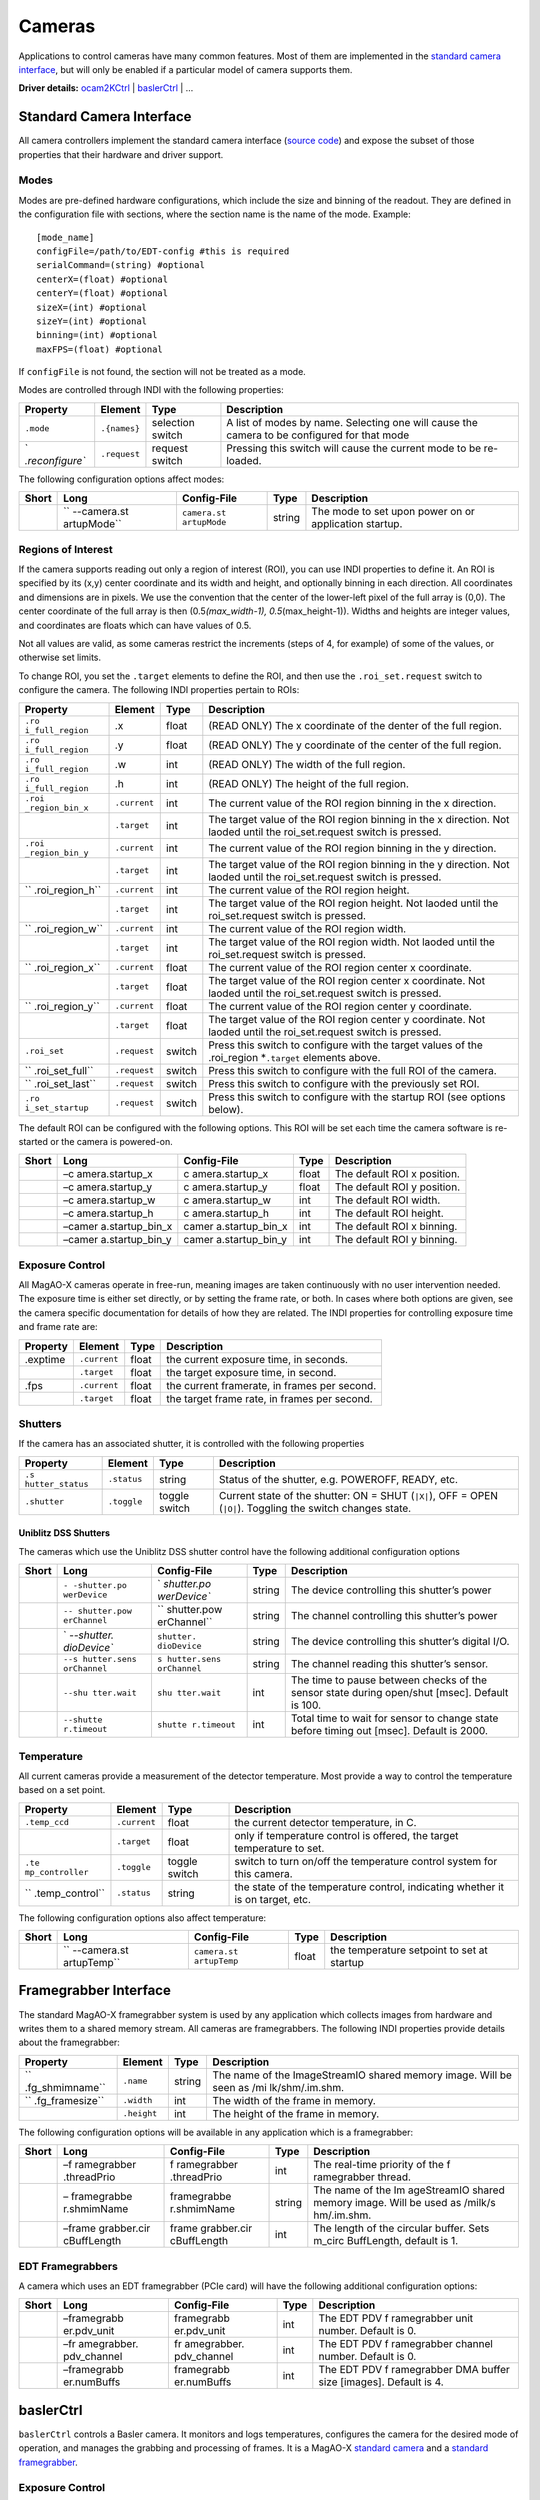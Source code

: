 Cameras
=======

Applications to control cameras have many common features. Most of them
are implemented in the `standard camera
interface <#Standard-Camera-Interface>`__, but will only be enabled if a
particular model of camera supports them.

**Driver details:** `ocam2KCtrl <#ocam2kctrl>`__ \|
`baslerCtrl <#baslerCtrl>`__ \| …

Standard Camera Interface
-------------------------

All camera controllers implement the standard camera interface (`source
code <https://github.com/magao-x/MagAOX/blob/master/libMagAOX/app/dev/stdCamera.hpp>`__)
and expose the subset of those properties that their hardware and driver
support.

Modes
~~~~~

Modes are pre-defined hardware configurations, which include the size
and binning of the readout. They are defined in the configuration file
with sections, where the section name is the name of the mode. Example:

::

   [mode_name]
   configFile=/path/to/EDT-config #this is required
   serialCommand=(string) #optional
   centerX=(float) #optional
   centerY=(float) #optional
   sizeX=(int) #optional
   sizeY=(int) #optional
   binning=(int) #optional
   maxFPS=(float) #optional

If ``configFile`` is not found, the section will not be treated as a
mode.

Modes are controlled through INDI with the following properties:

+-----------------+-----------------+-----------------+-----------------+
| Property        | Element         | Type            | Description     |
+=================+=================+=================+=================+
| ``.mode``       | ``.{names}``    | selection       | A list of modes |
|                 |                 | switch          | by name.        |
|                 |                 |                 | Selecting one   |
|                 |                 |                 | will cause the  |
|                 |                 |                 | camera to be    |
|                 |                 |                 | configured for  |
|                 |                 |                 | that mode       |
+-----------------+-----------------+-----------------+-----------------+
| `               | ``.request``    | request switch  | Pressing this   |
| `.reconfigure`` |                 |                 | switch will     |
|                 |                 |                 | cause the       |
|                 |                 |                 | current mode to |
|                 |                 |                 | be re-loaded.   |
+-----------------+-----------------+-----------------+-----------------+

The following configuration options affect modes:

+-------------+-------------+-------------+-------------+-------------+
| Short       | Long        | Config-File | Type        | Description |
+=============+=============+=============+=============+=============+
|             | ``          | ``camera.st | string      | The mode to |
|             | --camera.st | artupMode`` |             | set upon    |
|             | artupMode`` |             |             | power on or |
|             |             |             |             | application |
|             |             |             |             | startup.    |
+-------------+-------------+-------------+-------------+-------------+

Regions of Interest
~~~~~~~~~~~~~~~~~~~

If the camera supports reading out only a region of interest (ROI), you
can use INDI properties to define it. An ROI is specified by its (x,y)
center coordinate and its width and height, and optionally binning in
each direction. All coordinates and dimensions are in pixels. We use the
convention that the center of the lower-left pixel of the full array is
(0,0). The center coordinate of the full array is then
(0.5\ *(max_width-1), 0.5*\ (max_height-1)). Widths and heights are
integer values, and coordinates are floats which can have values of 0.5.

Not all values are valid, as some cameras restrict the increments (steps
of 4, for example) of some of the values, or otherwise set limits.

To change ROI, you set the ``.target`` elements to define the ROI, and
then use the ``.roi_set.request`` switch to configure the camera. The
following INDI properties pertain to ROIs:

+-----------------+-----------------+-----------------+-----------------+
| Property        | Element         | Type            | Description     |
+=================+=================+=================+=================+
| ``.ro           | .x              | float           | (READ ONLY) The |
| i_full_region`` |                 |                 | x coordinate of |
|                 |                 |                 | the denter of   |
|                 |                 |                 | the full        |
|                 |                 |                 | region.         |
+-----------------+-----------------+-----------------+-----------------+
| ``.ro           | .y              | float           | (READ ONLY) The |
| i_full_region`` |                 |                 | y coordinate of |
|                 |                 |                 | the center of   |
|                 |                 |                 | the full        |
|                 |                 |                 | region.         |
+-----------------+-----------------+-----------------+-----------------+
| ``.ro           | .w              | int             | (READ ONLY) The |
| i_full_region`` |                 |                 | width of the    |
|                 |                 |                 | full region.    |
+-----------------+-----------------+-----------------+-----------------+
| ``.ro           | .h              | int             | (READ ONLY) The |
| i_full_region`` |                 |                 | height of the   |
|                 |                 |                 | full region.    |
+-----------------+-----------------+-----------------+-----------------+
| ``.roi          | ``.current``    | int             | The current     |
| _region_bin_x`` |                 |                 | value of the    |
|                 |                 |                 | ROI region      |
|                 |                 |                 | binning in the  |
|                 |                 |                 | x direction.    |
+-----------------+-----------------+-----------------+-----------------+
|                 | ``.target``     | int             | The target      |
|                 |                 |                 | value of the    |
|                 |                 |                 | ROI region      |
|                 |                 |                 | binning in the  |
|                 |                 |                 | x direction.    |
|                 |                 |                 | Not laoded      |
|                 |                 |                 | until the       |
|                 |                 |                 | roi_set.request |
|                 |                 |                 | switch is       |
|                 |                 |                 | pressed.        |
+-----------------+-----------------+-----------------+-----------------+
| ``.roi          | ``.current``    | int             | The current     |
| _region_bin_y`` |                 |                 | value of the    |
|                 |                 |                 | ROI region      |
|                 |                 |                 | binning in the  |
|                 |                 |                 | y direction.    |
+-----------------+-----------------+-----------------+-----------------+
|                 | ``.target``     | int             | The target      |
|                 |                 |                 | value of the    |
|                 |                 |                 | ROI region      |
|                 |                 |                 | binning in the  |
|                 |                 |                 | y direction.    |
|                 |                 |                 | Not laoded      |
|                 |                 |                 | until the       |
|                 |                 |                 | roi_set.request |
|                 |                 |                 | switch is       |
|                 |                 |                 | pressed.        |
+-----------------+-----------------+-----------------+-----------------+
| ``              | ``.current``    | int             | The current     |
| .roi_region_h`` |                 |                 | value of the    |
|                 |                 |                 | ROI region      |
|                 |                 |                 | height.         |
+-----------------+-----------------+-----------------+-----------------+
|                 | ``.target``     | int             | The target      |
|                 |                 |                 | value of the    |
|                 |                 |                 | ROI region      |
|                 |                 |                 | height. Not     |
|                 |                 |                 | laoded until    |
|                 |                 |                 | the             |
|                 |                 |                 | roi_set.request |
|                 |                 |                 | switch is       |
|                 |                 |                 | pressed.        |
+-----------------+-----------------+-----------------+-----------------+
| ``              | ``.current``    | int             | The current     |
| .roi_region_w`` |                 |                 | value of the    |
|                 |                 |                 | ROI region      |
|                 |                 |                 | width.          |
+-----------------+-----------------+-----------------+-----------------+
|                 | ``.target``     | int             | The target      |
|                 |                 |                 | value of the    |
|                 |                 |                 | ROI region      |
|                 |                 |                 | width. Not      |
|                 |                 |                 | laoded until    |
|                 |                 |                 | the             |
|                 |                 |                 | roi_set.request |
|                 |                 |                 | switch is       |
|                 |                 |                 | pressed.        |
+-----------------+-----------------+-----------------+-----------------+
| ``              | ``.current``    | float           | The current     |
| .roi_region_x`` |                 |                 | value of the    |
|                 |                 |                 | ROI region      |
|                 |                 |                 | center x        |
|                 |                 |                 | coordinate.     |
+-----------------+-----------------+-----------------+-----------------+
|                 | ``.target``     | float           | The target      |
|                 |                 |                 | value of the    |
|                 |                 |                 | ROI region      |
|                 |                 |                 | center x        |
|                 |                 |                 | coordinate. Not |
|                 |                 |                 | laoded until    |
|                 |                 |                 | the             |
|                 |                 |                 | roi_set.request |
|                 |                 |                 | switch is       |
|                 |                 |                 | pressed.        |
+-----------------+-----------------+-----------------+-----------------+
| ``              | ``.current``    | float           | The current     |
| .roi_region_y`` |                 |                 | value of the    |
|                 |                 |                 | ROI region      |
|                 |                 |                 | center y        |
|                 |                 |                 | coordinate.     |
+-----------------+-----------------+-----------------+-----------------+
|                 | ``.target``     | float           | The target      |
|                 |                 |                 | value of the    |
|                 |                 |                 | ROI region      |
|                 |                 |                 | center y        |
|                 |                 |                 | coordinate. Not |
|                 |                 |                 | laoded until    |
|                 |                 |                 | the             |
|                 |                 |                 | roi_set.request |
|                 |                 |                 | switch is       |
|                 |                 |                 | pressed.        |
+-----------------+-----------------+-----------------+-----------------+
| ``.roi_set``    | ``.request``    | switch          | Press this      |
|                 |                 |                 | switch to       |
|                 |                 |                 | configure with  |
|                 |                 |                 | the target      |
|                 |                 |                 | values of the   |
|                 |                 |                 | .roi_region     |
|                 |                 |                 | \*\ ``.target`` |
|                 |                 |                 | elements above. |
+-----------------+-----------------+-----------------+-----------------+
| ``              | ``.request``    | switch          | Press this      |
| .roi_set_full`` |                 |                 | switch to       |
|                 |                 |                 | configure with  |
|                 |                 |                 | the full ROI of |
|                 |                 |                 | the camera.     |
+-----------------+-----------------+-----------------+-----------------+
| ``              | ``.request``    | switch          | Press this      |
| .roi_set_last`` |                 |                 | switch to       |
|                 |                 |                 | configure with  |
|                 |                 |                 | the previously  |
|                 |                 |                 | set ROI.        |
+-----------------+-----------------+-----------------+-----------------+
| ``.ro           | ``.request``    | switch          | Press this      |
| i_set_startup`` |                 |                 | switch to       |
|                 |                 |                 | configure with  |
|                 |                 |                 | the startup ROI |
|                 |                 |                 | (see options    |
|                 |                 |                 | below).         |
+-----------------+-----------------+-----------------+-----------------+

The default ROI can be configured with the following options. This ROI
will be set each time the camera software is re-started or the camera is
powered-on.

+-------+-----------------+-----------------+-------+-----------------+
| Short | Long            | Config-File     | Type  | Description     |
+=======+=================+=================+=======+=================+
|       | –c              | c               | float | The default ROI |
|       | amera.startup_x | amera.startup_x |       | x position.     |
+-------+-----------------+-----------------+-------+-----------------+
|       | –c              | c               | float | The default ROI |
|       | amera.startup_y | amera.startup_y |       | y position.     |
+-------+-----------------+-----------------+-------+-----------------+
|       | –c              | c               | int   | The default ROI |
|       | amera.startup_w | amera.startup_w |       | width.          |
+-------+-----------------+-----------------+-------+-----------------+
|       | –c              | c               | int   | The default ROI |
|       | amera.startup_h | amera.startup_h |       | height.         |
+-------+-----------------+-----------------+-------+-----------------+
|       | –camer          | camer           | int   | The default ROI |
|       | a.startup_bin_x | a.startup_bin_x |       | x binning.      |
+-------+-----------------+-----------------+-------+-----------------+
|       | –camer          | camer           | int   | The default ROI |
|       | a.startup_bin_y | a.startup_bin_y |       | y binning.      |
+-------+-----------------+-----------------+-------+-----------------+

Exposure Control
~~~~~~~~~~~~~~~~

All MagAO-X cameras operate in free-run, meaning images are taken
continuously with no user intervention needed. The exposure time is
either set directly, or by setting the frame rate, or both. In cases
where both options are given, see the camera specific documentation for
details of how they are related. The INDI properties for controlling
exposure time and frame rate are:

======== ============ ===== ============================================
Property Element      Type  Description
======== ============ ===== ============================================
.exptime ``.current`` float the current exposure time, in seconds.
\        ``.target``  float the target exposure time, in second.
.fps     ``.current`` float the current framerate, in frames per second.
\        ``.target``  float the target frame rate, in frames per second.
======== ============ ===== ============================================

Shutters
~~~~~~~~

If the camera has an associated shutter, it is controlled with the
following properties

+-----------------+-----------------+-----------------+-----------------+
| Property        | Element         | Type            | Description     |
+=================+=================+=================+=================+
| ``.s            | ``.status``     | string          | Status of the   |
| hutter_status`` |                 |                 | shutter,        |
|                 |                 |                 | e.g. POWEROFF,  |
|                 |                 |                 | READY, etc.     |
+-----------------+-----------------+-----------------+-----------------+
| ``.shutter``    | ``.toggle``     | toggle switch   | Current state   |
|                 |                 |                 | of the shutter: |
|                 |                 |                 | ON = SHUT       |
|                 |                 |                 | (``|X|``), OFF =|
|                 |                 |                 | OPEN (``|O|``). |
|                 |                 |                 | Toggling the    |
|                 |                 |                 | switch changes  |
|                 |                 |                 | state.          |
+-----------------+-----------------+-----------------+-----------------+

Uniblitz DSS Shutters
^^^^^^^^^^^^^^^^^^^^^

The cameras which use the Uniblitz DSS shutter control have the
following additional configuration options

+-------------+-------------+-------------+-------------+-------------+
| Short       | Long        | Config-File | Type        | Description |
+=============+=============+=============+=============+=============+
|             | ``-         | `           | string      | The device  |
|             | -shutter.po | `shutter.po |             | controlling |
|             | werDevice`` | werDevice`` |             | this        |
|             |             |             |             | shutter’s   |
|             |             |             |             | power       |
+-------------+-------------+-------------+-------------+-------------+
|             | ``--        | ``          | string      | The channel |
|             | shutter.pow | shutter.pow |             | controlling |
|             | erChannel`` | erChannel`` |             | this        |
|             |             |             |             | shutter’s   |
|             |             |             |             | power       |
+-------------+-------------+-------------+-------------+-------------+
|             | `           | ``shutter.  | string      | The device  |
|             | `--shutter. | dioDevice`` |             | controlling |
|             | dioDevice`` |             |             | this        |
|             |             |             |             | shutter’s   |
|             |             |             |             | digital     |
|             |             |             |             | I/O.        |
+-------------+-------------+-------------+-------------+-------------+
|             | ``--s       | ``s         | string      | The channel |
|             | hutter.sens | hutter.sens |             | reading     |
|             | orChannel`` | orChannel`` |             | this        |
|             |             |             |             | shutter’s   |
|             |             |             |             | sensor.     |
+-------------+-------------+-------------+-------------+-------------+
|             | ``--shu     | ``shu       | int         | The time to |
|             | tter.wait`` | tter.wait`` |             | pause       |
|             |             |             |             | between     |
|             |             |             |             | checks of   |
|             |             |             |             | the sensor  |
|             |             |             |             | state       |
|             |             |             |             | during      |
|             |             |             |             | open/shut   |
|             |             |             |             | [msec].     |
|             |             |             |             | Default is  |
|             |             |             |             | 100.        |
+-------------+-------------+-------------+-------------+-------------+
|             | ``--shutte  | ``shutte    | int         | Total time  |
|             | r.timeout`` | r.timeout`` |             | to wait for |
|             |             |             |             | sensor to   |
|             |             |             |             | change      |
|             |             |             |             | state       |
|             |             |             |             | before      |
|             |             |             |             | timing out  |
|             |             |             |             | [msec].     |
|             |             |             |             | Default is  |
|             |             |             |             | 2000.       |
+-------------+-------------+-------------+-------------+-------------+

Temperature
~~~~~~~~~~~

All current cameras provide a measurement of the detector temperature.
Most provide a way to control the temperature based on a set point.

+-----------------+-----------------+-----------------+-----------------+
| Property        | Element         | Type            | Description     |
+=================+=================+=================+=================+
| ``.temp_ccd``   | ``.current``    | float           | the current     |
|                 |                 |                 | detector        |
|                 |                 |                 | temperature, in |
|                 |                 |                 | C.              |
+-----------------+-----------------+-----------------+-----------------+
|                 | ``.target``     | float           | only if         |
|                 |                 |                 | temperature     |
|                 |                 |                 | control is      |
|                 |                 |                 | offered, the    |
|                 |                 |                 | target          |
|                 |                 |                 | temperature to  |
|                 |                 |                 | set.            |
+-----------------+-----------------+-----------------+-----------------+
| ``.te           | ``.toggle``     | toggle switch   | switch to turn  |
| mp_controller`` |                 |                 | on/off the      |
|                 |                 |                 | temperature     |
|                 |                 |                 | control system  |
|                 |                 |                 | for this        |
|                 |                 |                 | camera.         |
+-----------------+-----------------+-----------------+-----------------+
| ``              | ``.status``     | string          | the state of    |
| .temp_control`` |                 |                 | the temperature |
|                 |                 |                 | control,        |
|                 |                 |                 | indicating      |
|                 |                 |                 | whether it is   |
|                 |                 |                 | on target, etc. |
+-----------------+-----------------+-----------------+-----------------+

The following configuration options also affect temperature:

+-------------+-------------+-------------+-------------+-------------+
| Short       | Long        | Config-File | Type        | Description |
+=============+=============+=============+=============+=============+
|             | ``          | ``camera.st | float       | the         |
|             | --camera.st | artupTemp`` |             | temperature |
|             | artupTemp`` |             |             | setpoint to |
|             |             |             |             | set at      |
|             |             |             |             | startup     |
+-------------+-------------+-------------+-------------+-------------+

Framegrabber Interface
----------------------

The standard MagAO-X framegrabber system is used by any application
which collects images from hardware and writes them to a shared memory
stream. All cameras are framegrabbers. The following INDI properties
provide details about the framegrabber:

+-----------------+-----------------+-----------------+-----------------+
| Property        | Element         | Type            | Description     |
+=================+=================+=================+=================+
| ``              | ``.name``       | string          | The name of the |
| .fg_shmimname`` |                 |                 | ImageStreamIO   |
|                 |                 |                 | shared memory   |
|                 |                 |                 | image. Will be  |
|                 |                 |                 | seen as         |
|                 |                 |                 | /mi             |
|                 |                 |                 | lk/shm/.im.shm. |
+-----------------+-----------------+-----------------+-----------------+
| ``              | ``.width``      | int             | The width of    |
| .fg_framesize`` |                 |                 | the frame in    |
|                 |                 |                 | memory.         |
+-----------------+-----------------+-----------------+-----------------+
|                 | ``.height``     | int             | The height of   |
|                 |                 |                 | the frame in    |
|                 |                 |                 | memory.         |
+-----------------+-----------------+-----------------+-----------------+

The following configuration options will be available in any application
which is a framegrabber:

+-------------+-------------+-------------+-------------+-------------+
| Short       | Long        | Config-File | Type        | Description |
+=============+=============+=============+=============+=============+
|             | –f          | f           | int         | The         |
|             | ramegrabber | ramegrabber |             | real-time   |
|             | .threadPrio | .threadPrio |             | priority of |
|             |             |             |             | the         |
|             |             |             |             | f           |
|             |             |             |             | ramegrabber |
|             |             |             |             | thread.     |
+-------------+-------------+-------------+-------------+-------------+
|             | –           | framegrabbe | string      | The name of |
|             | framegrabbe | r.shmimName |             | the         |
|             | r.shmimName |             |             | Im          |
|             |             |             |             | ageStreamIO |
|             |             |             |             | shared      |
|             |             |             |             | memory      |
|             |             |             |             | image. Will |
|             |             |             |             | be used as  |
|             |             |             |             | /milk/s     |
|             |             |             |             | hm/.im.shm. |
+-------------+-------------+-------------+-------------+-------------+
|             | –frame      | frame       | int         | The length  |
|             | grabber.cir | grabber.cir |             | of the      |
|             | cBuffLength | cBuffLength |             | circular    |
|             |             |             |             | buffer.     |
|             |             |             |             | Sets        |
|             |             |             |             | m_circ      |
|             |             |             |             | BuffLength, |
|             |             |             |             | default is  |
|             |             |             |             | 1.          |
+-------------+-------------+-------------+-------------+-------------+

EDT Framegrabbers
~~~~~~~~~~~~~~~~~

A camera which uses an EDT framegrabber (PCIe card) will have the
following additional configuration options:

+-------------+-------------+-------------+-------------+-------------+
| Short       | Long        | Config-File | Type        | Description |
+=============+=============+=============+=============+=============+
|             | –framegrabb | framegrabb  | int         | The EDT PDV |
|             | er.pdv_unit | er.pdv_unit |             | f           |
|             |             |             |             | ramegrabber |
|             |             |             |             | unit        |
|             |             |             |             | number.     |
|             |             |             |             | Default is  |
|             |             |             |             | 0.          |
+-------------+-------------+-------------+-------------+-------------+
|             | –fr         | fr          | int         | The EDT PDV |
|             | amegrabber. | amegrabber. |             | f           |
|             | pdv_channel | pdv_channel |             | ramegrabber |
|             |             |             |             | channel     |
|             |             |             |             | number.     |
|             |             |             |             | Default is  |
|             |             |             |             | 0.          |
+-------------+-------------+-------------+-------------+-------------+
|             | –framegrabb | framegrabb  | int         | The EDT PDV |
|             | er.numBuffs | er.numBuffs |             | f           |
|             |             |             |             | ramegrabber |
|             |             |             |             | DMA buffer  |
|             |             |             |             | size        |
|             |             |             |             | [images].   |
|             |             |             |             | Default is  |
|             |             |             |             | 4.          |
+-------------+-------------+-------------+-------------+-------------+

baslerCtrl
----------

``baslerCtrl`` controls a Basler camera. It monitors and logs
temperatures, configures the camera for the desired mode of operation,
and manages the grabbing and processing of frames. It is a MagAO-X
`standard camera <#Standard-Camera-Interface>`__ and a `standard
framegrabber <#Framegrabber-Interface>`__.

.. _exposure-control-1:

Exposure Control
~~~~~~~~~~~~~~~~

The basler cameras use exposure time. Acquisition FPS can be set as an
upper limit. As long as exposure time and ROI can support the set FPS,
then it will be the framerate of the camera but actual exposure time
will not change. Setting ``{name}.fps.target=0`` causes the camera to
run at its maximum possible FPS for its configuration.

.. _regions-of-interest-1:

Regions of Interest
~~~~~~~~~~~~~~~~~~~

Basler cameras support `ROIs <#Regions-of-Interest>`__. Note that there
are restrictions on possible settings, which depend on camera model. For
instance, the width or height may only be settable in multiples of 2 or
4.

.. _temperature-1:

Temperature
~~~~~~~~~~~

Temperature is passively monitored only.

Options
~~~~~~~

Basler specific configuration options are:

+-------------+-------------+-------------+-------------+-------------+
| Short       | Long        | Config-File | Type        | Description |
+=============+=============+=============+=============+=============+
|             | ``-         | `           | string      | The         |
|             | -camera.ser | `camera.ser |             | identifying |
|             | ialNumber`` | ialNumber`` |             | serial      |
|             |             |             |             | number of   |
|             |             |             |             | the camera. |
|             |             |             |             | This is     |
|             |             |             |             | required to |
|             |             |             |             | connect.    |
+-------------+-------------+-------------+-------------+-------------+
|             | ``--ca      | ``ca        | int         | The number  |
|             | mera.bits`` | mera.bits`` |             | of bits     |
|             |             |             |             | used by the |
|             |             |             |             | camera.     |
|             |             |             |             | Default is  |
|             |             |             |             | 10.         |
+-------------+-------------+-------------+-------------+-------------+

ocam2KCtrl
----------

``ocam2KCtrl`` controls the OCAM 2K EMCCD, which serves as the pyramid
wavefront sensor detector in MagAO-X. It monitors and logs temperatures,
configures the camera for the desired mode of operation, and manages the
grabbing and processing of frames. It is a MagAO-X `standard
camera <#Standard-Camera-Interface>`__ and a `standard
framegrabber <#Framegrabber-Interface>`__ using the `EDT
interface <#EDT-Framegrabbers>`__.

.. _options-1:

Options
~~~~~~~

OCAM specific configuration options are:

+-------------+-------------+-------------+-------------+-------------+
| Short       | Long        | Config-File | Type        | Description |
+=============+=============+=============+=============+=============+
|             | ``--camer   | ``camer     | string      | The path of |
|             | a.ocamDescr | a.ocamDescr |             | the OCAM    |
|             | ambleFile`` | ambleFile`` |             | descramble  |
|             |             |             |             | file,       |
|             |             |             |             | relative to |
|             |             |             |             | Mag         |
|             |             |             |             | AOX/config. |
+-------------+-------------+-------------+-------------+-------------+
|             | ``--camera. | ``camera.   | unsigned    | The maximum |
|             | maxEMGain`` | maxEMGain`` | int         | EM gain     |
|             |             |             |             | which can   |
|             |             |             |             | be set by   |
|             |             |             |             | user.       |
|             |             |             |             | Default is  |
|             |             |             |             | 600. Min is |
|             |             |             |             | 1, max is   |
|             |             |             |             | 600.        |
+-------------+-------------+-------------+-------------+-------------+
